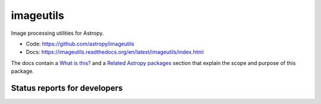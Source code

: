 imageutils
==========

Image processing utilities for Astropy.

* Code: https://github.com/astropy/imageutils
* Docs: https://imageutils.readthedocs.org/en/latest/imageutils/index.html

The docs contain a
`What is this? <https://imageutils.readthedocs.org/en/latest/imageutils/index.html#what-is-this>`__
and a 
`Related Astropy packages <https://imageutils.readthedocs.org/en/latest/imageutils/index.html#related-astropy-packages>`__
section that explain the scope and purpose of this package.

Status reports for developers
-----------------------------

.. image:: https://travis-ci.org/astropy/imageutils.png?branch=master
    :target: https://travis-ci.org/astropy/imageutils
    :alt: Test Status

.. image:: https://coveralls.io/repos/astropy/imageutils/badge.png
    :target: https://coveralls.io/r/astropy/imageutils
    :alt: Code Coverage

.. image:: https://landscape.io/github/astropy/imageutils/master/landscape.png
    :target: https://landscape.io/github/astropy/imageutils/master
    :alt: Code Health
